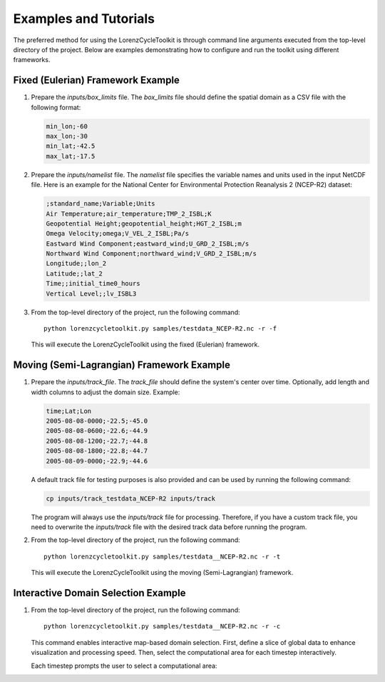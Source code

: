 Examples and Tutorials
======================

The preferred method for using the LorenzCycleToolkit is through command line arguments executed from the top-level directory of the project. Below are examples demonstrating how to configure and run the toolkit using different frameworks.

Fixed (Eulerian) Framework Example
----------------------------------
1. Prepare the `inputs/box_limits` file.  
   The `box_limits` file should define the spatial domain as a CSV file with the following format:

   .. code-block:: text

       min_lon;-60
       max_lon;-30
       min_lat;-42.5
       max_lat;-17.5

2. Prepare the `inputs/namelist` file.  
   The `namelist` file specifies the variable names and units used in the input NetCDF file. Here is an example for the National Center for Environmental Protection Reanalysis 2 (NCEP-R2) dataset:

   .. code-block:: text

       ;standard_name;Variable;Units
       Air Temperature;air_temperature;TMP_2_ISBL;K
       Geopotential Height;geopotential_height;HGT_2_ISBL;m
       Omega Velocity;omega;V_VEL_2_ISBL;Pa/s
       Eastward Wind Component;eastward_wind;U_GRD_2_ISBL;m/s
       Northward Wind Component;northward_wind;V_GRD_2_ISBL;m/s
       Longitude;;lon_2
       Latitude;;lat_2
       Time;;initial_time0_hours
       Vertical Level;;lv_ISBL3

3. From the top-level directory of the project, run the following command::

       python lorenzcycletoolkit.py samples/testdata_NCEP-R2.nc -r -f

   This will execute the LorenzCycleToolkit using the fixed (Eulerian) framework.

Moving (Semi-Lagrangian) Framework Example  
------------------------------------------

1. Prepare the `inputs/track_file`.  
   The `track_file` should define the system's center over time. Optionally, add length and width columns to adjust the domain size. Example:

   .. code-block:: text

       time;Lat;Lon
       2005-08-08-0000;-22.5;-45.0
       2005-08-08-0600;-22.6;-44.9
       2005-08-08-1200;-22.7;-44.8
       2005-08-08-1800;-22.8;-44.7
       2005-08-09-0000;-22.9;-44.6

   A default track file for testing purposes is also provided and can be used by running the following command:

   .. code-block:: shell

       cp inputs/track_testdata_NCEP-R2 inputs/track

   The program will always use the `inputs/track` file for processing. Therefore, if you have a custom track file, you need to overwrite the `inputs/track` file with the desired track data before running the program.

2. From the top-level directory of the project, run the following command::

       python lorenzcycletoolkit.py samples/testdata__NCEP-R2.nc -r -t

   This will execute the LorenzCycleToolkit using the moving (Semi-Lagrangian) framework.

Interactive Domain Selection Example
------------------------------------
1. From the top-level directory of the project, run the following command::

       python lorenzcycletoolkit.py samples/testdata__NCEP-R2.nc -r -c

   This command enables interactive map-based domain selection. First, define a slice of global data to enhance visualization and processing speed. Then, select the computational area for each timestep interactively.

   Each timestep prompts the user to select a computational area:

   .. image:: https://user-images.githubusercontent.com/56005607/214922008-5b7c094f-c160-4415-a528-07cc58730827.png
      :width: 350
